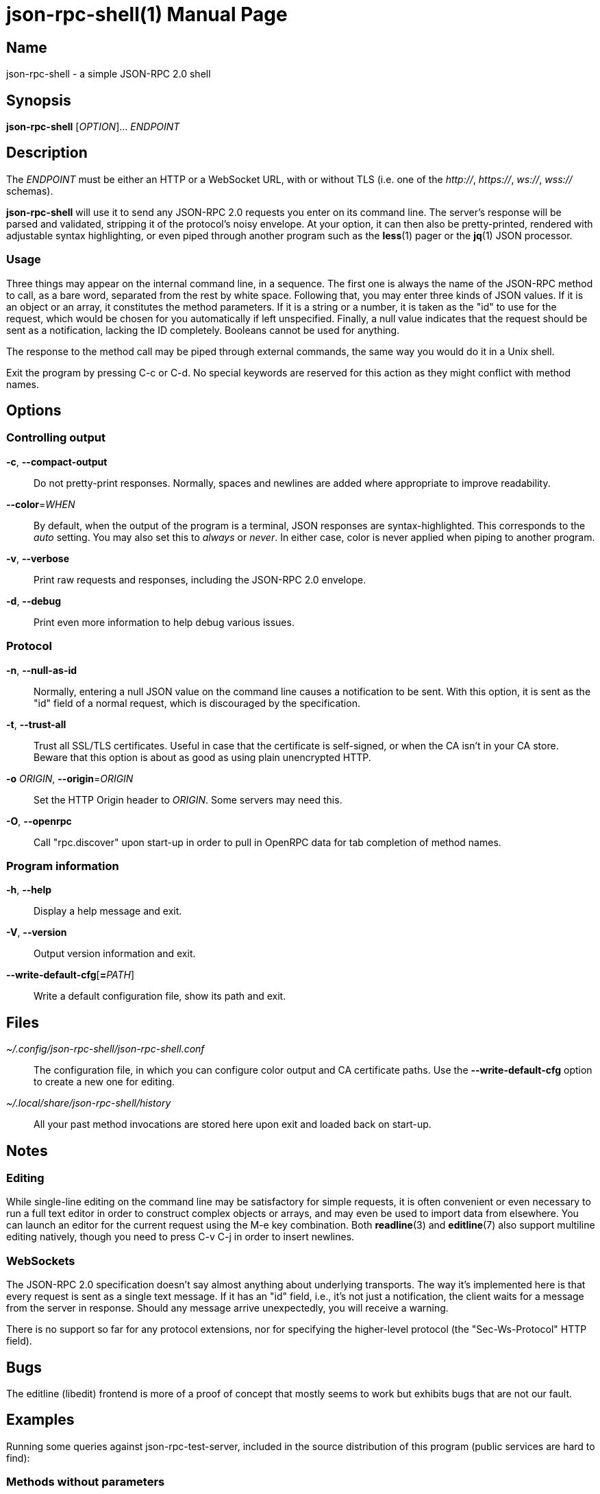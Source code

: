 json-rpc-shell(1)
=================
:doctype: manpage
:manmanual: json-rpc-shell Manual
:mansource: json-rpc-shell {release-version}

Name
----
json-rpc-shell - a simple JSON-RPC 2.0 shell

Synopsis
--------
*json-rpc-shell* [_OPTION_]... _ENDPOINT_

Description
-----------
The _ENDPOINT_ must be either an HTTP or a WebSocket URL, with or without TLS
(i.e. one of the _+++http+++://_, _+++https+++://_, _ws://_, _wss://_ schemas).

*json-rpc-shell* will use it to send any JSON-RPC 2.0 requests you enter on its
command line. The server's response will be parsed and validated, stripping it
of the protocol's noisy envelope.  At your option, it can then also be
pretty-printed, rendered with adjustable syntax highlighting, or even piped
through another program such as the *less*(1) pager or the *jq*(1) JSON
processor.

Usage
~~~~~
Three things may appear on the internal command line, in a sequence.  The first
one is always the name of the JSON-RPC method to call, as a bare word, separated
from the rest by white space.  Following that, you may enter three kinds of JSON
values.  If it is an object or an array, it constitutes the method parameters.
If it is a string or a number, it is taken as the "id" to use for the request,
which would be chosen for you automatically if left unspecified.  Finally,
a null value indicates that the request should be sent as a notification,
lacking the ID completely.  Booleans cannot be used for anything.

The response to the method call may be piped through external commands, the same
way you would do it in a Unix shell.

Exit the program by pressing C-c or C-d.  No special keywords are reserved for
this action as they might conflict with method names.

Options
-------
Controlling output
~~~~~~~~~~~~~~~~~~
*-c*, *--compact-output*::
	Do not pretty-print responses.  Normally, spaces and newlines are added
	where appropriate to improve readability.

*--color*=_WHEN_::
	By default, when the output of the program is a terminal, JSON responses
	are syntax-highlighted.  This corresponds to the _auto_ setting.  You may
	also set this to _always_ or _never_.  In either case, color is never
	applied when piping to another program.

*-v*, *--verbose*::
	Print raw requests and responses, including the JSON-RPC 2.0 envelope.

*-d*, *--debug*::
	Print even more information to help debug various issues.

Protocol
~~~~~~~~
*-n*, *--null-as-id*::
	Normally, entering a null JSON value on the command line causes
	a notification to be sent.  With this option, it is sent as the "id"
	field of a normal request, which is discouraged by the specification.

*-t*, *--trust-all*::
	Trust all SSL/TLS certificates.  Useful in case that the certificate is
	self-signed, or when the CA isn't in your CA store.  Beware that this option
	is about as good as using plain unencrypted HTTP.

*-o* _ORIGIN_, *--origin*=_ORIGIN_::
	Set the HTTP Origin header to _ORIGIN_.  Some servers may need this.

*-O*, *--openrpc*::
	Call "rpc.discover" upon start-up in order to pull in OpenRPC data for
	tab completion of method names.

Program information
~~~~~~~~~~~~~~~~~~~
*-h*, *--help*::
	Display a help message and exit.

*-V*, *--version*::
	Output version information and exit.

*--write-default-cfg*[**=**__PATH__]::
	Write a default configuration file, show its path and exit.

Files
-----
_~/.config/json-rpc-shell/json-rpc-shell.conf_::
	The configuration file, in which you can configure color output and
	CA certificate paths.  Use the *--write-default-cfg* option to create
	a new one for editing.

_~/.local/share/json-rpc-shell/history_::
	All your past method invocations are stored here upon exit and loaded back
	on start-up.

Notes
-----
Editing
~~~~~~~
While single-line editing on the command line may be satisfactory for simple
requests, it is often convenient or even necessary to run a full text editor
in order to construct complex objects or arrays, and may even be used to import
data from elsewhere.  You can launch an editor for the current request using
the M-e key combination.  Both *readline*(3) and *editline*(7) also support
multiline editing natively, though you need to press C-v C-j in order to insert
newlines.

WebSockets
~~~~~~~~~~
The JSON-RPC 2.0 specification doesn't say almost anything about underlying
transports.  The way it's implemented here is that every request is sent as
a single text message.  If it has an "id" field, i.e., it's not just
a notification, the client waits for a message from the server in response.
Should any message arrive unexpectedly, you will receive a warning.

There is no support so far for any protocol extensions, nor for specifying
the higher-level protocol (the "Sec-Ws-Protocol" HTTP field).

Bugs
----
The editline (libedit) frontend is more of a proof of concept that mostly seems
to work but exhibits bugs that are not our fault.

Examples
--------
Running some queries against json-rpc-test-server, included in the source
distribution of this program (public services are hard to find):

Methods without parameters
~~~~~~~~~~~~~~~~~~~~~~~~~~
 $ json-rpc-shell ws://localhost:1234
 json-rpc> ping
 "pong"
 json-rpc> date
 {
   "year": 2020,
   "month": 9,
   "day": 5,
   "hours": 2,
   "minutes": 23,
   "seconds": 51
 }

Notification with a parameter
~~~~~~~~~~~~~~~~~~~~~~~~~~~~~
Notifications never produce a response, not even when the method is not known
to the server:

 $ json-rpc-shell ws://localhost:1234
 json-rpc> notify {"events": ["conquest", "war", "famine", "death"]} null
 [Notification]

Piping in and out
~~~~~~~~~~~~~~~~~
GNU Readline always repeats the prompt, which makes this a bit less useful
for invoking from other programs:

 $ echo 'ping | jq ascii_upcase' | json-rpc-shell ws://localhost:1234
 json-rpc> ping | jq ascii_upcase
 "PONG"

Reporting bugs
--------------
Use https://git.janouch.name/p/json-rpc-shell to report bugs, request features,
or submit pull requests.

See also
--------
*jq*(1), *readline*(3) or *editline*(7)

Specifications
~~~~~~~~~~~~~~
https://www.jsonrpc.org/specification +
https://www.json.org
